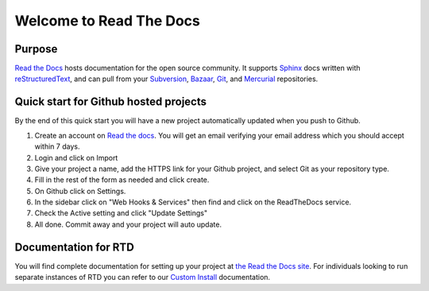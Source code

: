 Welcome to Read The Docs
========================

.. image:: https://travis-ci.org/rtfd/readthedocs.org.png?branch=master
    :alt: status
    :scale: 100%
    :target: https://travis-ci.org/rtfd/readthedocs.org

.. image:: https://readthedocs.org/projects/docs/badge/?version=latest
    :alt: status
    :scale: 100%
    :target: https://readthedocs.org/builds/docs/

Purpose
-------

`Read the Docs`_ hosts documentation for the open source community. It supports
Sphinx_ docs written with reStructuredText_, and can pull from your Subversion_,
Bazaar_, Git_, and Mercurial_ repositories.

.. _Read the docs: http://readthedocs.org/
.. _Sphinx: http://sphinx.pocoo.org/
.. _reStructuredText: http://sphinx.pocoo.org/rest.html
.. _Subversion: http://subversion.tigris.org/
.. _Bazaar: http://bazaar.canonical.com/
.. _Git: http://git-scm.com/
.. _Mercurial: http://mercurial.selenic.com/

Quick start for Github hosted projects
--------------------------------------

By the end of this quick start you will have a new project automatically updated
when you push to Github.

#. Create an account on `Read the docs`_.  You will get an email verifying your
   email address which you should accept within 7 days.

#. Login and click on Import

#. Give your project a name, add the HTTPS link for your Github project, and
   select Git as your repository type.

#. Fill in the rest of the form as needed and click create.

#. On Github click on Settings.

#. In the sidebar click on "Web Hooks & Services" then find and click on the
   ReadTheDocs service.

#. Check the Active setting and click "Update Settings"

#. All done.  Commit away and your project will auto update.

Documentation for RTD
---------------------

You will find complete documentation for setting up your project at `the Read
the Docs site`_.  For individuals looking to run separate instances of RTD you
can refer to our `Custom Install`_ documentation.

.. _Custom Install: http://read-the-docs.readthedocs.org/en/latest/custom_installs/index.html
.. _the Read the Docs site: http://read-the-docs.readthedocs.org

